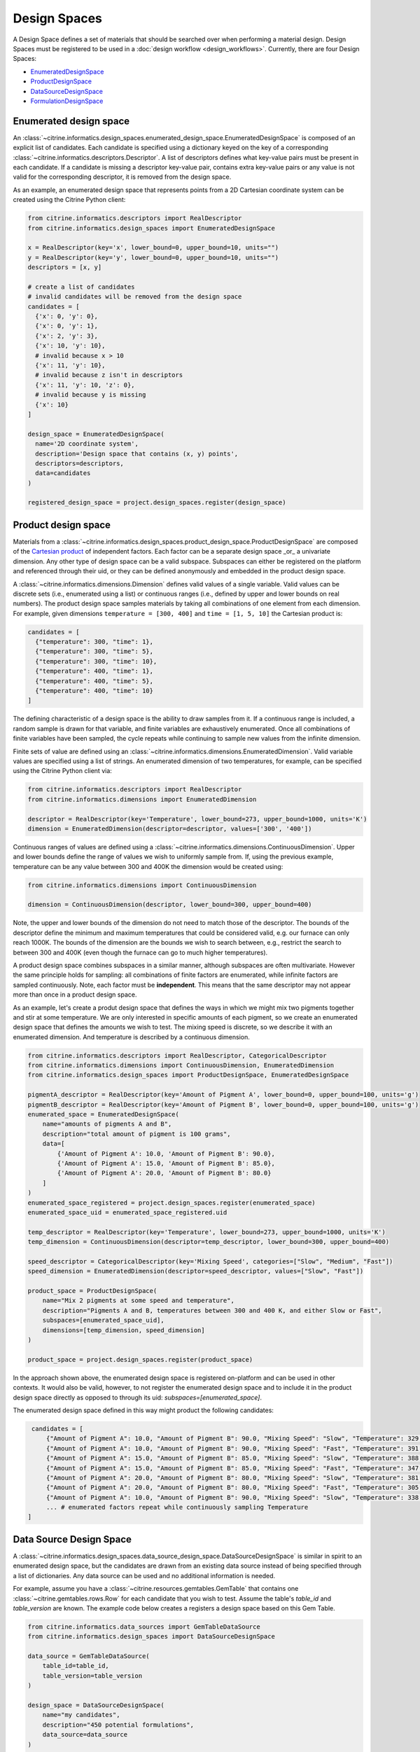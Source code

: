 Design Spaces
=====================

A Design Space defines a set of materials that should be searched over when performing a material design.
Design Spaces must be registered to be used in a :doc:`design workflow <design_workflows>`.
Currently, there are four Design Spaces:

-  `EnumeratedDesignSpace <#enumerated-design-space>`__
-  `ProductDesignSpace <#product-design-space>`__
-  `DataSourceDesignSpace <#data-source-design-space>`__
-  `FormulationDesignSpace <#formulation-design-space>`__

Enumerated design space
-----------------------

An :class:`~citrine.informatics.design_spaces.enumerated_design_space.EnumeratedDesignSpace` is composed of an explicit list of candidates.
Each candidate is specified using a dictionary keyed on the key of a corresponding :class:`~citrine.informatics.descriptors.Descriptor`.
A list of descriptors defines what key-value pairs must be present in each candidate.
If a candidate is missing a descriptor key-value pair, contains extra key-value pairs or any value is not valid for the corresponding descriptor, it is removed from the design space.

As an example, an enumerated design space that represents points from a 2D Cartesian coordinate system can be created using the Citrine Python client:

.. code:: python

   from citrine.informatics.descriptors import RealDescriptor
   from citrine.informatics.design_spaces import EnumeratedDesignSpace

   x = RealDescriptor(key='x', lower_bound=0, upper_bound=10, units="")
   y = RealDescriptor(key='y', lower_bound=0, upper_bound=10, units="")
   descriptors = [x, y]

   # create a list of candidates
   # invalid candidates will be removed from the design space
   candidates = [
     {'x': 0, 'y': 0},
     {'x': 0, 'y': 1},
     {'x': 2, 'y': 3},
     {'x': 10, 'y': 10},
     # invalid because x > 10
     {'x': 11, 'y': 10},
     # invalid because z isn't in descriptors
     {'x': 11, 'y': 10, 'z': 0},
     # invalid because y is missing
     {'x': 10}
   ]

   design_space = EnumeratedDesignSpace(
     name='2D coordinate system',
     description='Design space that contains (x, y) points',
     descriptors=descriptors,
     data=candidates
   )

   registered_design_space = project.design_spaces.register(design_space)

Product design space
--------------------

Materials from a :class:`~citrine.informatics.design_spaces.product_design_space.ProductDesignSpace` are composed of the `Cartesian product`_ of independent factors.
Each factor can be a separate design space _or_ a univariate dimension.
Any other type of design space can be a valid subspace.
Subspaces can either be registered on the platform and referenced through their uid, or they can be defined anonymously and embedded in the product design space.

A :class:`~citrine.informatics.dimensions.Dimension` defines valid values of a single variable.
Valid values can be discrete sets (i.e., enumerated using a list) or continuous ranges (i.e., defined by upper and lower bounds on real numbers).
The product design space samples materials by taking all combinations of one element from each dimension.
For example, given dimensions ``temperature = [300, 400]`` and ``time = [1, 5, 10]`` the Cartesian product is:

.. _`Cartesian product`: https://en.wikipedia.org/wiki/Cartesian_product

.. code:: python

   candidates = [
     {"temperature": 300, "time": 1},
     {"temperature": 300, "time": 5},
     {"temperature": 300, "time": 10},
     {"temperature": 400, "time": 1},
     {"temperature": 400, "time": 5},
     {"temperature": 400, "time": 10}
   ]

The defining characteristic of a design space is the ability to draw samples from it.
If a continuous range is included, a random sample is drawn for that variable, and finite variables are exhaustively enumerated.
Once all combinations of finite variables have been sampled, the cycle repeats while continuing to sample new values from the infinite dimension.

Finite sets of value are defined using an :class:`~citrine.informatics.dimensions.EnumeratedDimension`.
Valid variable values are specified using a list of strings.
An enumerated dimension of two temperatures, for example, can be specified using the Citrine Python client via:

.. code:: python

   from citrine.informatics.descriptors import RealDescriptor
   from citrine.informatics.dimensions import EnumeratedDimension

   descriptor = RealDescriptor(key='Temperature', lower_bound=273, upper_bound=1000, units='K')
   dimension = EnumeratedDimension(descriptor=descriptor, values=['300', '400'])

Continuous ranges of values are defined using a :class:`~citrine.informatics.dimensions.ContinuousDimension`.
Upper and lower bounds define the range of values we wish to uniformly sample from.
If, using the previous example, temperature can be any value between 300 and 400K the dimension would be created using:

.. code:: python

   from citrine.informatics.dimensions import ContinuousDimension

   dimension = ContinuousDimension(descriptor, lower_bound=300, upper_bound=400)

Note, the upper and lower bounds of the dimension do not need to match those of the descriptor.
The bounds of the descriptor define the minimum and maximum temperatures that could be considered valid, e.g. our furnace can only reach 1000K.
The bounds of the dimension are the bounds we wish to search between, e.g., restrict the search to between 300 and 400K (even though the furnace can go to much higher temperatures).

A product design space combines subspaces in a similar manner, although subspaces are often multivariate.
However the same principle holds for sampling: all combinations of finite factors are enumerated, while infinite factors are sampled continuously.
Note, each factor must be **independent**.
This means that the same descriptor may not appear more than once in a product design space.

As an example, let's create a produt design space that defines the ways in which we might mix two pigments together and stir at some temperature.
We are only interested in specific amounts of each pigment, so we create an enumerated design space that defines the amounts we wish to test.
The mixing speed is discrete, so we describe it with an enumerated dimension.
And temperature is described by a continuous dimension.

.. code:: python

    from citrine.informatics.descriptors import RealDescriptor, CategoricalDescriptor
    from citrine.informatics.dimensions import ContinuousDimension, EnumeratedDimension
    from citrine.informatics.design_spaces import ProductDesignSpace, EnumeratedDesignSpace

    pigmentA_descriptor = RealDescriptor(key='Amount of Pigment A', lower_bound=0, upper_bound=100, units='g')
    pigmentB_descriptor = RealDescriptor(key='Amount of Pigment B', lower_bound=0, upper_bound=100, units='g')
    enumerated_space = EnumeratedDesignSpace(
        name="amounts of pigments A and B",
        description="total amount of pigment is 100 grams",
        data=[
            {'Amount of Pigment A': 10.0, 'Amount of Pigment B': 90.0},
            {'Amount of Pigment A': 15.0, 'Amount of Pigment B': 85.0},
            {'Amount of Pigment A': 20.0, 'Amount of Pigment B': 80.0}
        ]
    )
    enumerated_space_registered = project.design_spaces.register(enumerated_space)
    enumerated_space_uid = enumerated_space_registered.uid

    temp_descriptor = RealDescriptor(key='Temperature', lower_bound=273, upper_bound=1000, units='K')
    temp_dimension = ContinuousDimension(descriptor=temp_descriptor, lower_bound=300, upper_bound=400)

    speed_descriptor = CategoricalDescriptor(key='Mixing Speed', categories=["Slow", "Medium", "Fast"])
    speed_dimension = EnumeratedDimension(descriptor=speed_descriptor, values=["Slow", "Fast"])

    product_space = ProductDesignSpace(
        name="Mix 2 pigments at some speed and temperature",
        description="Pigments A and B, temperatures between 300 and 400 K, and either Slow or Fast",
        subspaces=[enumerated_space_uid],
        dimensions=[temp_dimension, speed_dimension]
    )

    product_space = project.design_spaces.register(product_space)

In the approach shown above, the enumerated design space is registered on-platform and can be used in other contexts.
It would also be valid, however, to not register the enumerated design space and to include it in the product design space directly as opposed to through its uid: `subspaces=[enumerated_space]`.

The enumerated design space defined in this way might product the following candidates:

.. code:: python

    candidates = [
        {"Amount of Pigment A": 10.0, "Amount of Pigment B": 90.0, "Mixing Speed": "Slow", "Temperature": 329.1356},
        {"Amount of Pigment A": 10.0, "Amount of Pigment B": 90.0, "Mixing Speed": "Fast", "Temperature": 391.5329},
        {"Amount of Pigment A": 15.0, "Amount of Pigment B": 85.0, "Mixing Speed": "Slow", "Temperature": 388.2350},
        {"Amount of Pigment A": 15.0, "Amount of Pigment B": 85.0, "Mixing Speed": "Fast", "Temperature": 347.9817},
        {"Amount of Pigment A": 20.0, "Amount of Pigment B": 80.0, "Mixing Speed": "Slow", "Temperature": 381.8395},
        {"Amount of Pigment A": 20.0, "Amount of Pigment B": 80.0, "Mixing Speed": "Fast", "Temperature": 305.8001},
        {"Amount of Pigment A": 10.0, "Amount of Pigment B": 90.0, "Mixing Speed": "Slow", "Temperature": 338.1545},
        ... # enumerated factors repeat while continuously sampling Temperature
   ]

Data Source Design Space
------------------------

A :class:`~citrine.informatics.design_spaces.data_source_design_space.DataSourceDesignSpace` is similar in spirit to an enumerated design space, but the candidates are drawn from an existing data source instead of being specified through a list of dictionaries.
Any data source can be used and no additional information is needed.

For example, assume you have a :class:`~citrine.resources.gemtables.GemTable` that contains one
:class:`~citrine.gemtables.rows.Row` for each candidate that you wish to test.
Assume the table's `table_id` and `table_version` are known.
The example code below creates a registers a design space based on this Gem Table.

.. code:: python

    from citrine.informatics.data_sources import GemTableDataSource
    from citrine.informatics.design_spaces import DataSourceDesignSpace

    data_source = GemTableDataSource(
        table_id=table_id,
        table_version=table_version
    )

    design_space = DataSourceDesignSpace(
        name="my candidates",
        description="450 potential formulations",
        data_source=data_source
    )

    registered_design_space = project.design_spaces.register(design_space)

Formulation Design Space
------------------------

A :class:`~citrine.informatics.design_spaces.formulation_design_space.FormulationDesignSpace` defines the set of formulations that can be produced from a given set of ingredient names, labels, and constraints.
Ingredient names are specified as a set of strings, each mapping to a unique ingredient in a design space.
For example, ``{"water","salt"}`` may be the set of names for a design space with two ingredients.
Labels provide a way to map a string to a set of ingredient names.
For example, salt can be labeled as a solute by specifying the mapping ``{"solute": {"salt"}}``.
An ingredient may be given multiple labels, and an ingredient will always be given all applicable labels when present in a formulation.

Constraints restrict the total number or fractional amount of ingredients in formulations sampled from the design space.
There are three types of constraint that can be specified as part of a formulation design space:

- :class:`~citrine.informatics.constraints.ingredient_count_constraint.IngredientCountConstraint` constrains the total number of ingredients in a formulation.
  At least one constraint on the total number of ingredients is required.
  Formulation Design Spaces without this constraint will fail validation.
  Additional ingredient count constraints may specify a label.
  If specified, only ingredients with the given label count towards the constraint total.
  This could be used, for example, to constrain the total number of solutes in a formulation without constraining the number of solvents.
- :class:`~citrine.informatics.constraints.ingredient_fraction_constraint.IngredientFractionConstraint` restricts the fractional amount of a single formulation ingredient between minimum and maximum bounds.
- :class:`~citrine.informatics.constraints.label_fraction_constraint.LabelFractionConstraint` places minimum and maximum bounds on the sum of fractional amounts of ingredients that have a specified label.
  This could be used, for example, to ensure the total fraction of ingredients labeled as solute is within a given range.

All minimum and maximum bounds for these three formulation constraints are inclusive.

:class:`~citrine.informatics.constraints.ingredient_fraction_constraint.IngredientFractionConstraint` and :class:`~citrine.informatics.constraints.label_fraction_constraint.LabelFractionConstraint` also have an ``is_required`` flag.
By default ``is_required == True``, indicating that ingredient and label fractions unconditionally must be within the minimum and maximum bound defined by the constraint.
If set to ``False``, the fractional amount may be either zero or within the specified bounds.
In other words, the fractional amount is restricted to the specified bounds *only* when the formulation contains the constrained ingredient (for ingredient fraction constraints) or any ingredient with the given label (for label fraction constraints).
Setting ``is_required`` to ``False`` effectively adds 0 as a valid value.

Formulation Design Spaces define an inherent ``resolution`` for formulations sampled from the domain.
This resolution defines the minimum step size between consecutive formulations sampled from the space.
Resolution does not impose a grid over fractional ingredient amounts.
Instead, it provides a way to specify the characteristic length scale for the problem.
The resolution should be set to the minimum change in fractional ingredient amount that can be expected to make a difference in your problem.
The default resolution is 0.0001, which means that at least one ingredient fraction will differ by at least 0.0001 between consecutive candidates sampled from the formulation design space.

Formulations sampled from the design space are stored using the :class:`~citrine.informatics.descriptors.FormulationDescriptor` passed to the design space when it is configured.
Each formulation contains two pieces of information: a recipe and a collection of ingredient labels.
Each recipe can be thought of as a map from ingredient name to its fractional amount, e.g., ``{"water": 0.99, "salt": 0.01}``.
Ingredient fractions in recipes sampled from a formulation design space will always sum to 1.
Label information defines which labels are applied to each ingredient in the recipe.
These labels will always be a subset of all labels from the design space.

The following demonstrates how to create a formulation design space of saline solutions containing three ingredients: water, salt, and boric acid (a common antiseptic).
We will require that formulations contain 2 ingredients, that no more than 1 solute is present, and that the total fraction of water is between 0.95 and 0.99.

.. code:: python

  from citrine.informatics.descriptors import FormulationDescriptor
  from citrine.informatics.design_spaces import FormulationDesignSpace
  from citrine.informatics.constraints import IngredientCountConstraint, IngredientFractionConstraint

  # define the default descriptor to store formulations
  descriptor = FormulationDescriptor.hierarchical()

  # set of unique ingredient names
  ingredients = {"water", "salt", "boric acid"}

  # labels for each ingredient
  labels = {
    "solute": {"water"},
    "solvent": {"salt", "boric acid"}
  }

  # constraints on formulations emitted from the design space
  constraints = {
    IngredientCountConstraint(formulation_descriptor=descriptor, min=2, max=2),
    IngredientCountConstraint(formulation_descriptor=descriptor, label="solute", min=1, max=1),
    IngredientFractionConstraint(formulation_descriptor=descriptor, ingredient="water", min=0.95, max=0.99)
  }

  design_space = FormulationDesignSpace(
    name = "Saline solution design space",
    description = "Composes formulations from water, salt, and boric acid",
    formulation_descriptor = descriptor,
    ingredients = ingredients,
    labels = labels,
    constraints = constraints
  )

  registered_design_space = project.design_spaces.register(design_space)

Sampling from Design Spaces
---------------------------

To sample candidates from a registered design space, follow the example below:

.. code:: python

   from citrine import Citrine
   from citrine.jobs.waiting import wait_while_executing
   from citrine.informatics.design_spaces.sample_design_space import SampleDesignSpaceInput

   sample_input = SampleDesignSpaceInput(n_candidates=50)
   sample_design_space_collection = design_space.sample_design_space_executions
   sample_design_space_execution = sample_design_space_collection.trigger(sample_input)

   execution = wait_while_executing(
       collection=sample_design_space_collection, execution=sample_design_space_execution
   )

   sampled_candidates = [candidate.material for candidate in execution.results()]
   root_materials = [candidate.root for candidate in sampled_candidates]
